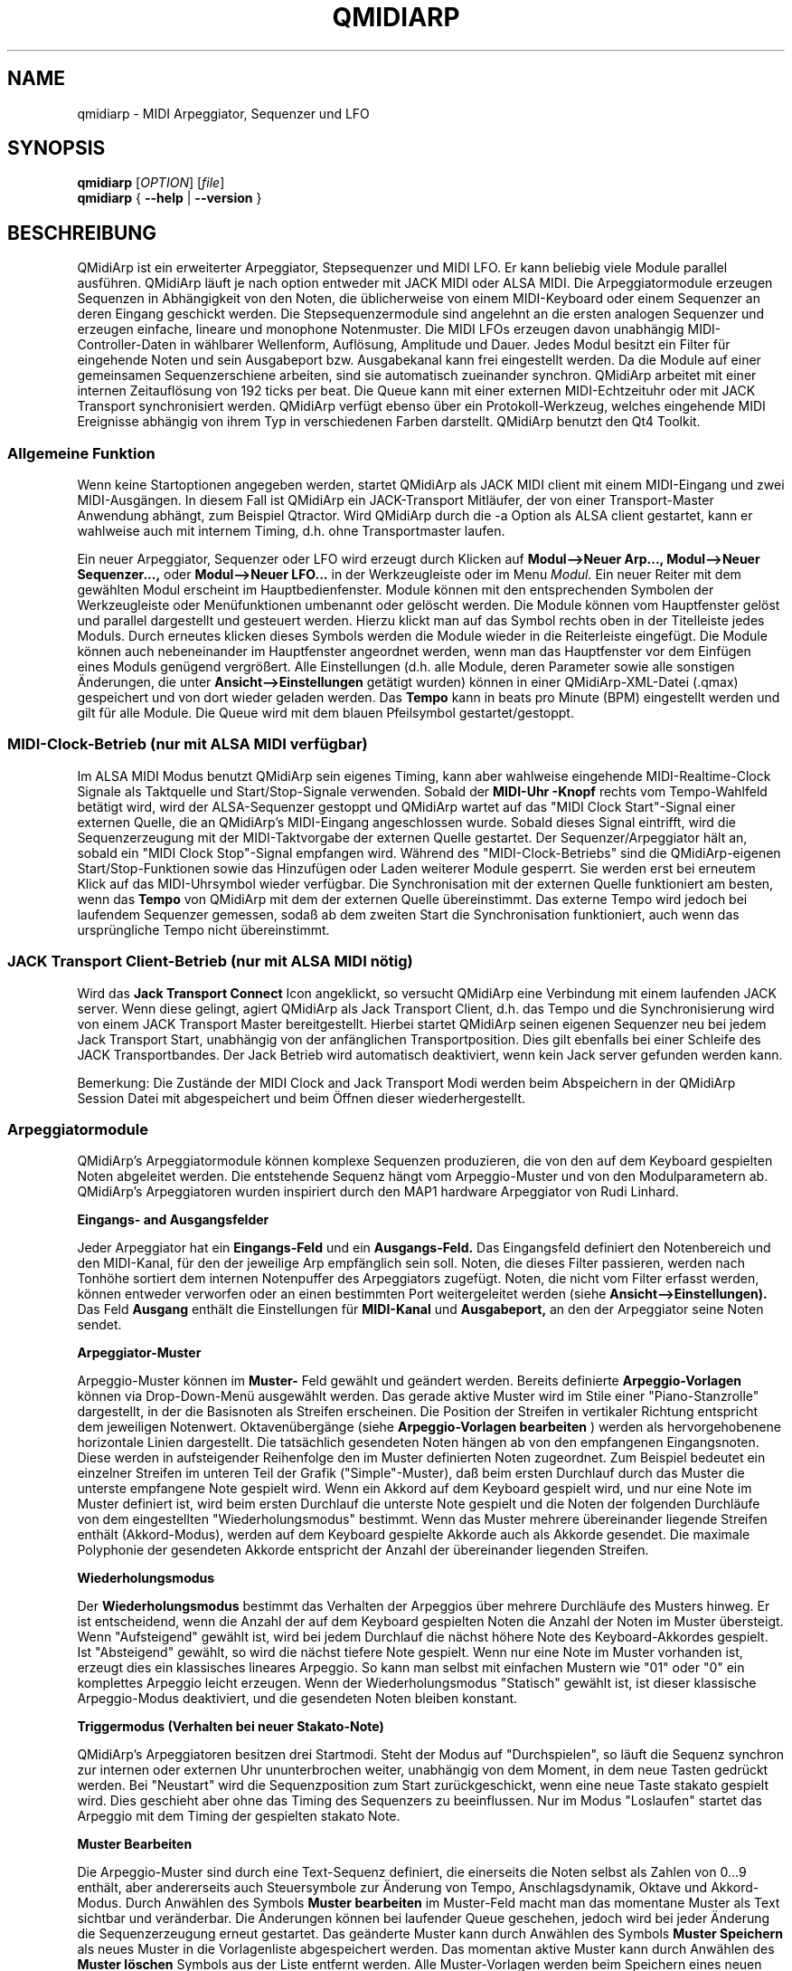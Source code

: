 .\"
.\" Handbuchseite für qmidiarp
.\" zu bearbeiten mit:
.\"   groff -man -Tascii qmidiarp.1 | less
.\"
.\" Eine Druckform kann erzeugt werden mit:
.\"   groff -t -e -mandoc -Tps qmidiarp.1 > qmidiarp.ps
.\"
.TH QMIDIARP 1 2011-11-10
.SH NAME
qmidiarp \- MIDI Arpeggiator, Sequenzer und LFO

.SH SYNOPSIS
.br
.B qmidiarp
[\fIOPTION\fR] [\fIfile\fR]
.br
.B qmidiarp
{
.B \-\-help
|
.B \-\-version
}

.SH BESCHREIBUNG
QMidiArp
ist ein erweiterter Arpeggiator, Stepsequenzer und MIDI LFO. Er kann
beliebig viele Module parallel ausführen. QMidiArp läuft je nach option
entweder mit JACK MIDI oder ALSA MIDI.
Die Arpeggiatormodule erzeugen Sequenzen in Abhängigkeit von den Noten,
die üblicherweise von einem MIDI-Keyboard oder einem Sequenzer an deren
Eingang geschickt werden. Die Stepsequenzermodule sind angelehnt an die
ersten analogen Sequenzer und erzeugen einfache, lineare und monophone
Notenmuster. Die MIDI LFOs erzeugen davon unabhängig MIDI-
Controller-Daten in wählbarer Wellenform, Auflösung, Amplitude und
Dauer. Jedes Modul besitzt ein Filter für eingehende Noten und sein
Ausgabeport bzw. Ausgabekanal kann frei eingestellt werden.
Da die Module auf einer gemeinsamen Sequenzerschiene arbeiten, sind sie
automatisch zueinander synchron. QMidiArp arbeitet mit einer
internen Zeitauflösung von 192 ticks per beat.
Die Queue kann mit einer externen MIDI-Echtzeituhr oder mit JACK Transport
synchronisiert werden.
QMidiArp verfügt ebenso über ein Protokoll-Werkzeug, welches eingehende
MIDI Ereignisse abhängig von ihrem Typ in verschiedenen Farben darstellt.
QMidiArp benutzt den Qt4 Toolkit.

.SS "Allgemeine Funktion"
Wenn keine Startoptionen angegeben werden, startet QMidiArp als JACK MIDI
client mit einem MIDI-Eingang und zwei MIDI-Ausgängen. In diesem Fall ist
QMidiArp ein JACK-Transport Mitläufer, der von einer Transport-Master
Anwendung abhängt, zum Beispiel Qtractor. Wird QMidiArp durch die -a
Option als ALSA client gestartet, kann er wahlweise auch mit internem
Timing, d.h. ohne Transportmaster laufen.

Ein neuer Arpeggiator, Sequenzer oder LFO wird erzeugt durch Klicken auf
.B Modul-->Neuer Arp..., Modul-->Neuer Sequenzer...,
oder
.B Modul-->Neuer LFO...
in der Werkzeugleiste oder im Menu
.I Modul.
Ein neuer Reiter mit dem gewählten Modul erscheint im Hauptbedienfenster.
Module können mit den entsprechenden Symbolen der Werkzeugleiste oder
Menüfunktionen umbenannt oder gelöscht werden. Die Module können vom
Hauptfenster gelöst und parallel dargestellt und gesteuert werden. Hierzu
klickt man auf das Symbol rechts oben in der Titelleiste jedes Moduls.
Durch erneutes klicken dieses Symbols werden die Module wieder in die
Reiterleiste eingefügt. Die Module können auch nebeneinander im Hauptfenster
angeordnet werden, wenn man das Hauptfenster vor dem Einfügen eines
Moduls genügend vergrößert.
Alle Einstellungen (d.h. alle Module, deren Parameter sowie
alle sonstigen Änderungen, die unter
.B Ansicht-->Einstellungen
getätigt wurden) können in einer QMidiArp-XML-Datei (.qmax) gespeichert
und von dort wieder geladen werden. Das
.B Tempo
kann in beats pro Minute (BPM) eingestellt werden und
gilt für alle Module. Die Queue wird mit dem blauen Pfeilsymbol
gestartet/gestoppt.

.SS "MIDI-Clock-Betrieb" (nur mit ALSA MIDI verfügbar)
Im ALSA MIDI Modus benutzt QMidiArp sein eigenes Timing, kann aber
wahlweise eingehende MIDI-Realtime-Clock Signale als Taktquelle
und Start/Stop-Signale verwenden.
Sobald der
.B "MIDI-Uhr"-Knopf
rechts vom Tempo-Wahlfeld betätigt wird, wird der ALSA-Sequenzer
gestoppt und
QMidiArp
wartet auf das "MIDI Clock Start"\-Signal einer externen Quelle,
die an QMidiArp's MIDI-Eingang angeschlossen wurde. Sobald dieses
Signal eintrifft, wird die Sequenzerzeugung mit der MIDI-Taktvorgabe der
externen Quelle gestartet.
Der Sequenzer/Arpeggiator hält an, sobald ein
"MIDI Clock Stop"\-Signal empfangen wird. Während des
"MIDI-Clock-Betriebs" sind die QMidiArp-eigenen Start/Stop-Funktionen
sowie das Hinzufügen oder Laden weiterer Module gesperrt. Sie werden
erst bei erneutem Klick auf das MIDI-Uhrsymbol wieder verfügbar. Die
Synchronisation mit der externen Quelle funktioniert am besten, wenn das
.B Tempo
von QMidiArp mit dem der externen Quelle übereinstimmt. Das externe
Tempo wird jedoch bei laufendem Sequenzer gemessen, sodaß ab dem
zweiten Start die Synchronisation funktioniert, auch wenn das
ursprüngliche Tempo nicht übereinstimmt.

.SS "JACK Transport Client-Betrieb" (nur mit ALSA MIDI nötig)
Wird das
.B Jack Transport Connect
Icon angeklickt, so versucht QMidiArp eine Verbindung mit einem laufenden
JACK server. Wenn diese gelingt, agiert QMidiArp als Jack Transport Client,
d.h. das Tempo und die Synchronisierung wird von einem JACK Transport
Master bereitgestellt. Hierbei startet QMidiArp seinen eigenen Sequenzer
neu bei jedem Jack Transport Start, unabhängig von der anfänglichen
Transportposition. Dies gilt ebenfalls bei einer Schleife des JACK
Transportbandes. Der Jack Betrieb wird automatisch deaktiviert, wenn kein
Jack server gefunden werden kann.
.PP
Bemerkung: Die Zustände der MIDI Clock and Jack Transport Modi werden
beim Abspeichern in der QMidiArp Session Datei mit abgespeichert und
beim Öffnen dieser wiederhergestellt.

.SS "Arpeggiatormodule"
QMidiArp's Arpeggiatormodule können komplexe Sequenzen produzieren, die von
den auf dem Keyboard gespielten Noten abgeleitet werden. Die entstehende
Sequenz hängt vom Arpeggio-Muster und von den Modulparametern ab. QMidiArp's
Arpeggiatoren wurden inspiriert durch den MAP1 hardware Arpeggiator von
Rudi Linhard.
.PP
.B Eingangs- and Ausgangsfelder
.PP
Jeder Arpeggiator hat ein
.B Eingangs-Feld
und ein
.B Ausgangs-Feld.
Das Eingangsfeld definiert den Notenbereich und den MIDI-Kanal, für den
der jeweilige Arp empfänglich sein soll.
Noten, die dieses Filter passieren, werden nach Tonhöhe sortiert dem
internen Notenpuffer des Arpeggiators zugefügt.
Noten, die nicht vom Filter erfasst werden, können entweder verworfen oder
an einen bestimmten Port weitergeleitet werden (siehe
.B Ansicht-->Einstellungen).
Das Feld
.B Ausgang
enthält die Einstellungen für
.B MIDI-Kanal
und
.B Ausgabeport,
an den der Arpeggiator seine Noten sendet.
.PP
.B "Arpeggiator-Muster"
.PP
Arpeggio-Muster können im
.B Muster-
Feld gewählt und geändert werden. Bereits definierte
.B Arpeggio-Vorlagen
können via Drop-Down-Menü ausgewählt werden. Das gerade aktive Muster wird
im Stile einer "Piano-Stanzrolle" dargestellt, in der die Basisnoten als
Streifen erscheinen. Die Position der Streifen in vertikaler Richtung
entspricht dem jeweiligen Notenwert. Oktavenübergänge (siehe
.B Arpeggio-Vorlagen bearbeiten
) werden als hervorgehobenene horizontale Linien dargestellt. Die
tatsächlich gesendeten Noten hängen ab von den empfangenen Eingangsnoten.
Diese werden in aufsteigender Reihenfolge den im Muster definierten
Noten zugeordnet. Zum Beispiel bedeutet ein einzelner Streifen im unteren
Teil der Grafik ("Simple"\-Muster), daß beim ersten Durchlauf durch das
Muster die unterste empfangene Note gespielt wird.
Wenn ein Akkord auf dem Keyboard gespielt wird, und nur eine Note im
Muster definiert ist, wird beim ersten Durchlauf die unterste Note
gespielt und die Noten der folgenden Durchläufe von dem eingestellten
"Wiederholungsmodus" bestimmt.
Wenn das Muster mehrere übereinander liegende Streifen enthält
(Akkord-Modus), werden auf dem Keyboard gespielte Akkorde auch als
Akkorde gesendet. Die maximale Polyphonie der gesendeten Akkorde
entspricht der Anzahl der übereinander liegenden Streifen.
.PP
.B Wiederholungsmodus
.PP
Der
.B Wiederholungsmodus
bestimmt das Verhalten der Arpeggios über mehrere Durchläufe des
Musters hinweg. Er ist entscheidend, wenn die Anzahl der auf dem Keyboard
gespielten Noten die Anzahl der Noten im Muster übersteigt. Wenn
"Aufsteigend" gewählt ist, wird bei jedem Durchlauf die nächst höhere
Note des Keyboard-Akkordes gespielt. Ist "Absteigend" gewählt, so wird
die nächst tiefere Note gespielt. Wenn nur eine Note im Muster vorhanden
ist, erzeugt dies ein klassisches lineares Arpeggio. So kann man selbst
mit einfachen Mustern wie "01" oder "0" ein komplettes Arpeggio leicht
erzeugen. Wenn der Wiederholungsmodus "Statisch" gewählt ist, ist
dieser klassische Arpeggio-Modus deaktiviert, und die gesendeten Noten
bleiben konstant.
.PP
.B "Triggermodus (Verhalten bei neuer Stakato-Note)"
.PP
QMidiArp's Arpeggiatoren besitzen drei Startmodi. Steht der Modus auf
"Durchspielen", so läuft die Sequenz synchron zur internen oder externen
Uhr ununterbrochen weiter, unabhängig von dem Moment, in dem neue Tasten
gedrückt werden. Bei "Neustart" wird die Sequenzposition zum Start
zurückgeschickt, wenn eine neue Taste stakato gespielt wird. Dies
geschieht aber ohne das Timing des Sequenzers zu beeinflussen. Nur im
Modus "Loslaufen" startet das Arpeggio mit dem Timing der gespielten
stakato Note.
.PP
.B "Muster Bearbeiten"
.PP
Die Arpeggio-Muster sind durch eine Text-Sequenz definiert, die einerseits
die Noten selbst als Zahlen von 0...9 enthält, aber andererseits auch
Steuersymbole zur Änderung von Tempo, Anschlagsdynamik, Oktave und
Akkord-Modus. Durch Anwählen des Symbols
.B Muster bearbeiten
im Muster-Feld macht man das momentane Muster als Text sichtbar und
veränderbar. Die Änderungen können bei laufender Queue geschehen, jedoch
wird bei jeder Änderung die Sequenzerzeugung erneut gestartet.
Das geänderte Muster kann durch Anwählen des Symbols
.B Muster Speichern
als neues Muster in die Vorlagenliste abgespeichert werden. Das momentan
aktive Muster kann durch Anwählen des
.B Muster löschen
Symbols aus der Liste entfernt werden.
Alle Muster-Vorlagen werden beim Speichern eines neuen Musters unmittelbar
in die .qmidiarprc Ressourcen-Datei geschrieben, und eventuell vorhandenen
weiteren Arpeggiatoren in der Reiterleiste zur Verfügung gestellt.
Die Vorlagenliste wird beim Starten von QMidiArp geladen.

Die Syntax des Muster-Textes ist folgende:

0..9 : Indizes der Noten
   + : Eine Oktave höher
   - : Eine Oktave tiefer
   = : Standard-Oktave
   > : doppeltes Tempo
   < : halbes Tempo
   . : Standard-Tempo
 ( ) : Beginn und Ende des Akkord Modus,
       z.B. erzeugt (012) einen Akkord der untersten drei Noten
   / : Anschlag erhöhen um 20%
   \\ : Anschlag senken um 20%
   d : doppelte Notenlänge
   h : halbe Notenlänge
   p : Pause

Die Wirkung Steuersymbole bleibt bis zum Ende eines Muster-Durchlaufes
bestehen. Das Symbol > erhöht zum Beispiel das Tempo aller folgenden
Noten im Muster bis zu seinem Ende. Beim nächsten Durchlauf des Musters
wird das Tempo dann wieder auf seinen Ausgangswert (Viertelnoten)
geschaltet.
.PP
.B Zufallsfunktion
.PP
Das Timing, der Anschlag und die Länge der gesendeten Noten können mit
Hilfe der Zufallsfunktionen zu Abweichungen gebracht werden. Diese
werden mit den entsprechenden Reglern im Feld
.B Zufall
eingestellt. Man kann dadurch den Arpeggiator weniger mechanisch
klingen lassen. Bei höheren Werten erzeugt man interessante Akzente
innerhalb der Muster.
.PP
.B Hüllkurve
.PP
QMidiArp kann der Anschlagsdynamik der Arpeggios eine Hüllkurve
überlagern, um langsame Übergänge von Akkordmustern zu erzeugen.
Die Funktion dieser Hüllkurve wird durch
.B Attack
\-Zeit und
.B Release
\-Zeit definiert. Wird eine von Null verschiedene Attackzeit gewählt, so
werden die Anschläge der gesendeten Noten während der Attackzeit von
Null bis zu ihrem eigentlichen Wert hochgefahren. Ist eine Releasezeit
verschieden von Null eingestellt, so werden die losgelassenen Noten
weiterhin gesendet, und ihre Anschlagsdynamik wird während der
Releasezeit auf Null heruntergefahren. Erst dann wird die Note aus dem
internen Puffer entfernt. Die Hüllkurven-Funktion hat nur dann Wirkung,
wenn der angesteuerte Klang anschlagsempfindlich ist. Sie funktioniert
am besten mit Mustern mit hoher Polyphonie, zum Beispiel "Chord Oct 16 A".
.PP
.B Groove
.PP
Die
.B Groove
\-Regler erlauben es, Noten innerhalb eines Taktes linear zu verschieben
in ihrer Zeit, Länge und ihrem Anschlag. Dies kann benutzt werden, um
Swing-Rythmen und Akzente zu erzeugen, oder um den Akzent auf eine
bestimmte Stelle jedes Taktes zu setzen. Die Groove-Einstellungen gelten
für alle Arpeggios in der Reiterleiste.

.SS "LFO-Module"
Parallel zu den Arpeggiatoren kann QMidiArp auch MIDI-Steuerdaten in Form
von Niederfrequenz-Oszillatoren (LFOs) an einen zugeordneten Ausgang
schicken. Die LFO-Daten bestehen aus MIDI-Controller-Signalen, die mit
den Arpeggiator-Sequenzen synchron sind. Der Sequenzer muss gestartet
werden, damit die LFOs Daten produzieren. Jedes LFO-Modul hat ein
.B Wellenform-
Feld, in dem die Form der gesendeten Daten bestimmt wird, und ein
.B Ausgangs-
Feld, um den MIDI-Kanal, ALSA-Ausgangsport und die ID des zu erzeugenden
Controllers einzustellen. Die folgenden Wellenformen stehen im Moment
zur Verfügung: Sinus, Sägezahn steigend, Dreieck, Sägezahn fallend,
Rechteck und Frei.
Die
.B Frequenz
der LFOs wird in Vielfachen und Teilern des Sequenzer-
.B Tempos
eingestellt, dabei bedeutet eine LFO-Frequenz von 1, dass eine volle
Welle pro beat (Vierteltakt) erzeugt wird. Wenn niedrigere Frequenzen
als 1 gewählt werden, muss auch die
.B Länge
der Wellenform angepaßt werden, um eine volle Welle zu erzeugen. Die
zeitliche
.B Auflösung
der LFOs bestimmt die Anzahl der Signale, die in jedem Vierteltakt
ausgegeben werden. Die höchste Auflösung beträgt 192 Signale pro
Vierteltakt.
Niedrige Werte der
.B Auflösung
führen zu hörbar rythmischen Controller-Änderungen, während höhere
Auflösungen zu mehr und mehr kontinuierlichen Wellenformen führen.
.B Amplitude
und
.B Offset
der Wellenform können von 0...127 eingestellt werden.

.PP
.B Stummschalten einzelner Punkte der Wellenform
.PP
Einzelne Punkte der Wellenform kann man mit der
.I rechten Maustaste
stumm schalten. Stummgeschaltete Wellenform-Punkte erscheinen in
dunklerer Farbe.
.PP
.B Freie Wellenform
.PP
Wenn
.B Frei
gewählt wird, kann die Wellenform mit der
.I linken Maustaste
in der Wellenform-Graphik gezeichnet werden. Beim Modifizieren einer
errechneten Wellenform wird diese automatisch in die freie Form kopiert.
Dies überschreibt die vorhergehende freie Wellenform mit
der gerade dargestellten Form. Wie alle LFO-Funktionen kann auch das
Zeichnen oder Stummschalten bei laufendem Sequenzer geschehen.
.PP
.B Abspielrichtung und Wiederholungsmodus
.PP
Die folgenden Abspielmodi stehen zur Verfügung

  ->_> : Vorwärts und wiederholen
  <_<- : Rückwärts und wiederholen
  ->_< : Hin und her und wiederholen
  >_<- : Her und hin und wiederholen
  ->_| : Forwärts Einzeldurchlauf
  |_<- : Rückwärts Einzeldurchlauf

Die Änderungen des Abspielmodus werden sofort angewandt.

.PP
.B Aufnahme
.PP
Controller-Daten, die das Filter im Eingang passieren, können
kontinuierlich aufgezeichnet werden durch wählen des
.B Aufnehmen
Knopfes. Dieser Knopf ist selbst über MIDI ansteuerbar (siehe MIDI Learn)
und QMidiArp wird somit zu einem einfachen Control-Looper/Sampler.
.PP
.B LFO Eingangsfeld
Im Eingangsfeld kann man den
.B MIDI CC
wählen der aufzunehmen ist. Man kann außerdem einstellen, wie der LFO
auf eingehende Noten reagiert. So wie die Arpeggiatoren kann der
LFO bei Notenempfang neugestartet oder getriggert werden, und die LFO
Welle kann durch losgelassene Tasten gestoppt werden wenn
.B Note Off
Signal am Eingang mit dem entsprechenden
.Kanal
empfangen wird.
.PP
.B "LFO Ausgangs-Feld"
.PP
Das LFO Ausgangs-Feld enthält die Einstellungen für
.B Ausgang,
.B Kanal
und
.B Controller
ID der LFO-Daten jedes LFO-Reiters. Es erlaubt auch ein komplettes
Stummschalten jedes LFOs durch Klicken des
.B Stumm
Knopfes.

.SS "Step-Sequenzer-Module"
Durch klicken auf
.B "Neuer Sequenzer..."
in der Werkzeugleiste wird ein neues
.B Seq
Modul hinzugefügt. Jedes dieser Module erzeugt eine einfache, lineare
und monophone Sequenz, ähnlich wie die ersten Hardware-Analogsequenzer.
So wie die LFOs sind auch die Seq Module bei laufendem Sequenzer
steuerbar, ebenfalls ähnlich einem analogen Stepsequenzer.
.PP
.B Programmieren einer Sequenz
.PP
So wie bei den LFO-Modulen, kann man Sequenzen programmieren, in dem man
mit der linken Maustaste in der grafischen Darstellung jede Notenhöhe
einstellt. Es steht ein Notenbereich von 4 Oktaven zur Verfügung, wobei
die niedrigste Note ein C2 ist, wenn die globale Stimmung auf Null steht.
Die
.B Länge
der Sequenz kann zwischen 1 und 8 Vierteltakten liegen. Die
zeitliche
.B Auflösung
wird zwischen 1 und 16 Noten pro Vierteltakt eingestellt.
Eine Auflösung von 4 bedeutet daher, daß der Sequenzer Sechzehntel-Noten
spielt.
Eine Sequenz kann ebenfalls direkt über eine Tastatur eingegeben werden
mit Hilfe der
.B Aufnahme
Funktion. Durch Anklicken des
.B Aufnahme
Knopfes werden auf einer angeschlossenen Tastatur gespielte Noten Schritt
für Schritt aufgenommen, beginnend mit der zuletzt geänderten Note in
der Sequenz. Hierzu muß der Noteneingang des Moduls aktiviert sein. Die
Programmierung kann auch bei laufendem Sequenzer geschehen.

.PP
.B Regler für alle Noten
.PP
QMidiArp erlaubt die globale Einstellung des
.B Anschlags
(Lautstärke), der
.B Notenlänge
und der
.B Transposition
der Sequenz in Halbtönen.
.PP
.B Eingans- und Ausgangsfelder der Seq Module
.PP
Die Einstellungen im
.B Eingangs-Feld
bestimmen, wie die über den einstellbaren MIDI-
.B Kanal
empfangenen Noten verarbeitet werden. Wenn
.B Note
angekreuzt ist, wird die komplette Sequenz beim nächsten Durchlauf auf
die Tonhöhe der empfangenen Note transponiert. Wenn zusätzlich
.B Anschlag
angekreuzt ist, werden auch die Anschlagsdynamik-Daten der empfangenen
Noten auf die Sequenz übertragen, und die gesendeten Noten bekommen
dieselbe Anschlagsdynamik wie die auf der Tastatur gespielte Note.
Weitere Optionen des Eingangsfeldes steuern das Start- und
Stop-Verhalten der Sequenz beim Empfang von Noten.
.B Neustart
verursacht ein Zurücksetzen der Sequenz an den Start, jedoch ohne den
Rhythmus zu unterbrechen. Nur wenn
.B Trigger
angewählt ist, startet die Sequenz exakt mit dem Timing der angeschlagenen
Note.
.B Note Off
stoppt den Notenausgang beim Loslassen von Noten. Ist
.B Schleife
nicht angewählt, so läuft die Sequenz nur einmal nach dem Start (oder nach)
Notenanschlag) durch.

Das
.B Ausgangs-Feld
der Seq-Module ist das gleiche wie das der Arpeggiator- oder LFO-Module.
.PP
Man kann die Sequenz mit Akzenten versehen, wenn man zusätzlich ein
LFO-Modul aufbaut, welches an denselben Kanal und Ausgang zum Beispiel
Filterfrequenz-Controller schickt (CC#74).

.SS "Einstellungen"
Dieses Fenster erlaubt die Konfigurierung, ob und an welchen Ausgang
diejenigen Signale weitergeleitet werden, die von keinem der Module
verarbeitet werden (
.B unpassende
Signale). Hier wird auch bestimmt, ob empfangene MIDI Steuersignale
(Control events) benutzt werden, um die Module zu steuern (siehe
B.MIDI-Steuerung). Durch Ankreuzen des Kästchens
.B Kompakte Darstellung der Module
werden alle folgenden erzeugten Module in einer Platzsparenden Art
dargestellt, um eine bessere Parallel-Darstellung auf dem Schreibtisch
zu ermöglichen.
.PP
Die
.B Einstellungen
werden zusammen mit den Moduldaten in der .qmax-Datei gespeichert.

.SS MIDI-Steuerung
MIDI-Steuersignale werden in QMidiArp verarbeitet, wenn die Option
.B Module steuerbar über MIDI Controller
im
.B Einstellungen
Fenster aktiviert ist.
.PP
.B Lernen von MIDI
.PP
Die Steuerungen werden durch Rechtsklick auf ein entsprechendes
Steuerelement zugeordnet. Durch Auswählen von
.B Lernen von MIDI
wartet QMidiArp auf ein MIDI-Steuerungssignal, was zum Beispiel von einem
angeschlossenen Controller gesendet wird. Das erste eingehende
Steuerungssignal wird dann dem entsprechenden Element zugeordnet. Es
können auch mehrere MIDI-Steuerungen einem einzelnen Element zugeordnet
werden.
Wird
.B MIDI-Steuerungen vergessen
ausgewählt, so werden alle Zuordnungen entfernt. Durch Auswahl von
.B MIDI Lernen abbrechen
wird der Lernprozeß beendet.
.PP
Anmerkung: Stummschaltungs-Steuerungen werden zunächst als "Toggles"
interpretiert, d.h. bei jedem eingehenden Controller-Wert von 127 wird
der Stummschaltungsknopf umgeschaltet. Dies kann im
.B Steuerungseditor
nachfolgend geändert werden.

.PP
.B Steuerungs-Editor
.PP
Dieses Fenster wird durch Auswahl von
.B MIDI-Steuerungen
im
.I Ansicht
Menu geöffnet. Jede zugeordnete Steuerung kann in der dargestellten
Tabelle geändert oder entfernt werden. Die Stummschaltungs-Funktion
hat hierbei eine Besonderheit. Wenn die min und max Werte
.I identisch
sind, so wird die Stummschaltung
.I umgeschaltet,
wenn der eingestellte Wert von dem zugeordneten Controller übermittelt
wird. Sind min und max voneinander
.I verschieden,
so wird das entsprechende Modul beim Eingehen des min-Wertes
stummgeschaltet und bei Eingehen des max-Wertes lautgeschaltet.
.PP
Bei klicken auf
.B Entfernen
wird die ausgewählte Zeile aus der Tabelle entfernt.
.B Wiederherstellen
lädt die momentane Steuerungsbelegung neu.
.B Cancel
verläßt den Steuerungseditor und verwirft die Änderungen, und nur durch
klicken auf
.B OK
werden die Änderungen wirksam.

.SS "Protokoll"
Das Protokoll-Fenster zeichnet empfangene MIDI-Daten mit Zeitinformation
auf und stellt diese als Liste dar.
Das
.I Protokoll
wird zu Beginn am unteren Ende des Programmfensters angezeigt und kann
verborgen oder als separates Fenster frei beweglich auf der
Arbeitsfläche platziert werden. Das Aufzeichnen der MIDI-Signale kann
generell abgeschaltet oder auch selektiv für Signale der MIDI-Echtzeituhr
eingeschaltet werden.

.SS Beispieldateien
Es gibt zurzeit drei Beispiel-Arpeggios.
Das Arpeggio demo.qma ist ursprünglich für die folgende Klang-Auswahl
gedacht: Ch 1: Marimba, Ch 2: Celesta, Ch 3: Acoustic Bass,
aber man kann interessante Ergebnisse auch mit einer anderen Instrument-
Belegung erhalten.
.PP
Das demo_seqlfo.qmax Beispiel zeigt die parallele Benutzung der neuen
Sequenzer- und LFO-Module. Die Ausgänge sollten an perkussive Synthesizer
Sounds geschickt werden. Die LFOs sind für eine Filterfrequenz-Steuerung
vorgesehen, die über den MIDI-Standard-Controller #CC74 geschieht.
Paul Nasca's ZynAddSubFX verarbeitet diese Standard-Controller, und man
erhält gute Ergebnisse mit den Preset-Sounds "Bass 1" und "Plucked 3".

.SH OPTIONEN
.TP
.BI \-\-portCount\  <Anzahl>
Setz die Anzahl der verfügbaren ALSA-Ausgänge auf den Wert <Anzahl>. Der
voreingestellte Wert beträgt 2.
.TP
.BI \-\-help
Gibt die verfügbaren Kommandozeilenoptionen aus und beendet das
Programm.
.TP
.BI \-\-version
Gibt die Programmversion aus und beendet das Programm.
.TP
.BI \-\-alsa
ALSA MIDI Treiber verwenden
.TP
.BI \-\-jack
JACK MIDI Treiber verwenden (default)
.TP
.B Datei
Name einer QMidiArp-Datei (.qmax) zu Öffnen beim Start des Programms.
.SH DATEIEN
.I *.qmax
.RS
QMidiArp-XML-Dateien, enthalten Daten aller Module sowie Einstellungen
im XML-Textformat.

.SH BEISPIELE
Eine Beispieldatei kann in einem der folgenden Verzeichnisse gefunden
werden:
.I /usr/share/qmidiarp
oder
.I /usr/local/share/qmidiarp
.SH BEMERKUNGEN
Fehler und Warnungen werden nach
.BR stderr (3)
geschrieben.
.SH UNTERSTÜTZUNG
qmidiarp-devel@lists.sourceforge.net
.SH AUTOREN
Frank Kober, Nedko Arnaudov, Guido Scholz, Matthias Nagorni. Das Original
dieser Handbuchseite wurde von Frank Kober <emuse@users.sourceforge.net>
geschrieben; die deutsche Übersetzung wurde von Robert Dietrich
<flyingrobin@online.de> angefertigt.
